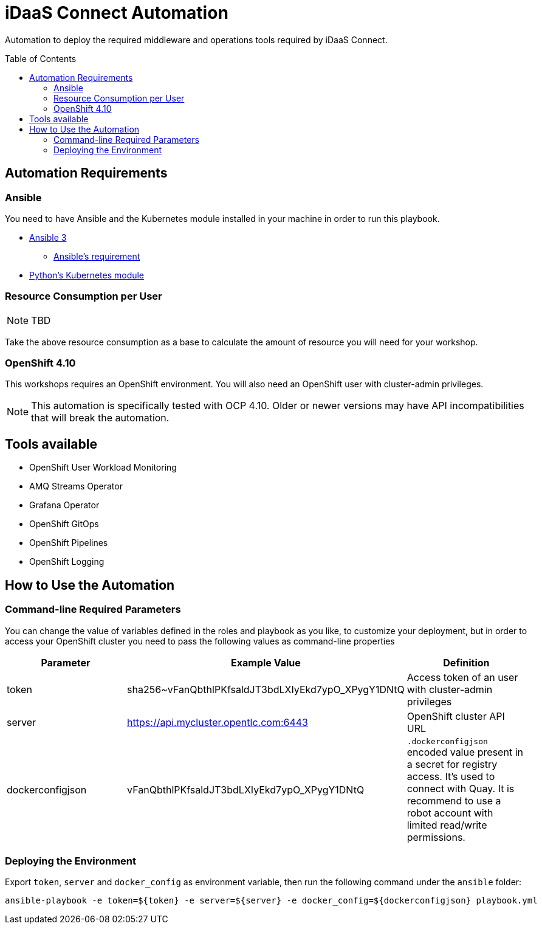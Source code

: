 = iDaaS Connect Automation
:toc:
:toc-placement!:

Automation to deploy the required middleware and operations tools required by iDaaS Connect.

toc::[]

== Automation Requirements

=== Ansible

You need to have Ansible and the Kubernetes module installed in your machine in order to run this playbook.

* https://www.ansible.com/[Ansible 3]
- https://docs.ansible.com/ansible/latest/installation_guide/intro_installation.html#control-node-requirements[Ansible's requirement]
* https://pypi.org/project/kubernetes/[Python's Kubernetes module]

=== Resource Consumption per User

[NOTE]
====
TBD
====

Take the above resource consumption as a base to calculate the amount of resource you will need for your workshop.

=== OpenShift 4.10

This workshops requires an OpenShift environment. You will also need an OpenShift user with cluster-admin privileges.

[NOTE]
====
This automation is specifically tested with OCP 4.10. Older or newer versions may have API incompatibilities that will break the automation.
====

== Tools available

* OpenShift User Workload Monitoring
* AMQ Streams Operator
* Grafana Operator
* OpenShift GitOps
* OpenShift Pipelines
* OpenShift Logging

== How to Use the Automation

=== Command-line Required Parameters

You can change the value of variables defined in the roles and playbook as you like, to customize your deployment, but in order to access your OpenShift cluster you need to pass the
following values as command-line properties

[options="header"]
|=======================
| Parameter        | Example Value                                      | Definition
| token            | sha256~vFanQbthlPKfsaldJT3bdLXIyEkd7ypO_XPygY1DNtQ | Access token of an user with cluster-admin privileges
| server           | https://api.mycluster.opentlc.com:6443             | OpenShift cluster API URL
| dockerconfigjson | vFanQbthlPKfsaldJT3bdLXIyEkd7ypO_XPygY1DNtQ        | `.dockerconfigjson` encoded value present in a secret for registry access. It's used to connect with Quay. It is recommend to use a robot account with limited read/write permissions.
|=======================

=== Deploying the Environment

Export `token`, `server` and `docker_config` as environment variable, then run the following command under the `ansible` folder:

----
ansible-playbook -e token=${token} -e server=${server} -e docker_config=${dockerconfigjson} playbook.yml
----
